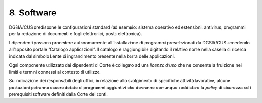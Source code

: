 ****************************************
**8. Software**
****************************************

DGSIA/CUS predispone le configurazioni standard (ad esempio: sistema
operativo ed estensioni, antivirus, programmi per la redazione di
documenti e fogli elettronici, posta elettronica)\.

I dipendenti possono procedere autonomamente all’installazione di
programmi preselezionati da DGSIA/CUS accedendo all’apposito
portale “Catalogo applicazioni”. Il catalogo è raggiungibile digitando il
relativo nome nella casella di ricerca indicata dal 
simbolo Lente di ingrandimento presente nella barra delle
applicazioni.

Ogni componente utilizzato dai dipendenti di Corte è collegato ad una
*licenza d’uso* che ne consente la fruizione nei limiti e
termini connessi al contesto di utilizzo.

Su indicazione dei responsabili degli uffici, in relazione allo
svolgimento di specifiche attività lavorative, alcune postazioni
potranno essere dotate di programmi aggiuntivi che dovranno comunque
soddisfare la *policy* di sicurezza ed i prerequisiti software
definiti dalla Corte dei conti.

..
